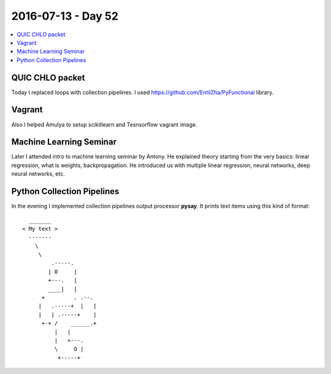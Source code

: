 ===================
2016-07-13 - Day 52
===================

.. contents:: :local:

QUIC CHLO packet
================

Today I replaced loops with collection pipelines.
I used https://github.com/EntilZha/PyFunctional library.

Vagrant
=======

Also I helped Amulya to setup scikitlearn and Tesnsorflow vagrant image.

Machine Learning Seminar
========================

Later I attended intro to machine learning seminar by Antony.
He explained theory starting from the very basics: linear regression,
what is weights, backpropagation.
He introduced us with multiple linear regression, neural networks, deep neural
networks, etc.

Python Collection Pipelines
===========================

In the evening I implemented collection pipelines output processor **pysay**.
It prints text items using this kind of format::

      _______
    < My text >
      -------
        \
         \
             .-----.
            | O     |
            +---.   |
            ____|   |
          +         . .--.
         |   .-----+  |   |
         |   | .-----+    |
          +-+ /    ______.+
              |   |
              |   +---.
              \     O |
               +-----+
